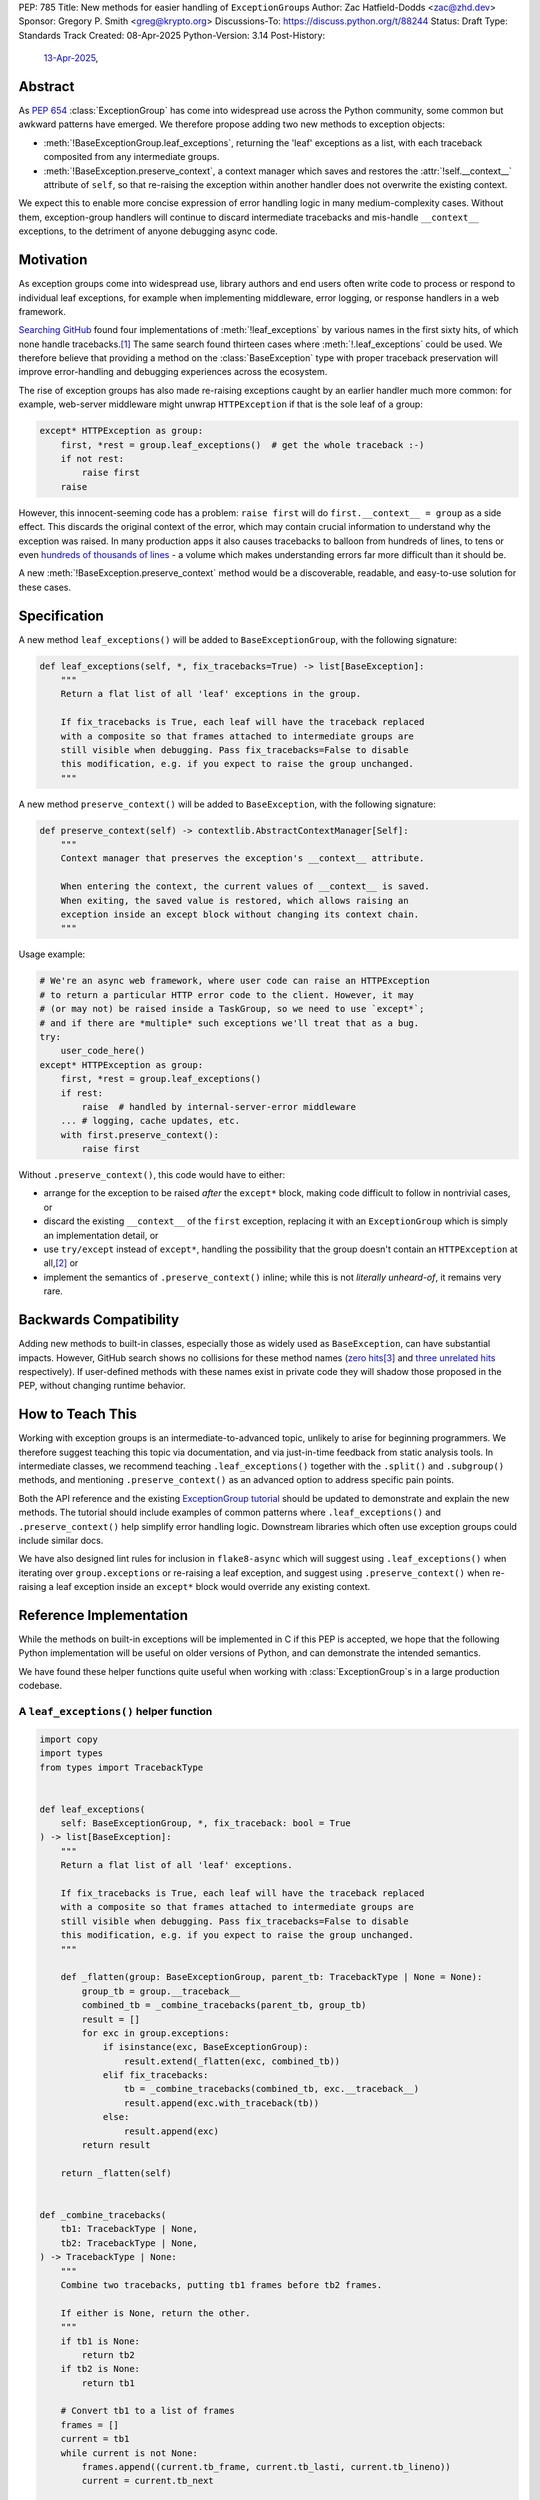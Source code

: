 PEP: 785
Title: New methods for easier handling of ``ExceptionGroup``\ s
Author: Zac Hatfield-Dodds <zac@zhd.dev>
Sponsor: Gregory P. Smith <greg@krypto.org>
Discussions-To: https://discuss.python.org/t/88244
Status: Draft
Type: Standards Track
Created: 08-Apr-2025
Python-Version: 3.14
Post-History:
  `13-Apr-2025 <https://discuss.python.org/t/88244>`__,

Abstract
========

As :pep:`654` :class:`ExceptionGroup` has come into widespread use across the
Python community, some common but awkward patterns have emerged. We therefore
propose adding two new methods to exception objects:

- :meth:`!BaseExceptionGroup.leaf_exceptions`, returning the 'leaf' exceptions as
  a list, with each traceback composited from any intermediate groups.

- :meth:`!BaseException.preserve_context`, a context manager which
  saves and restores the :attr:`!self.__context__` attribute of ``self``,
  so that re-raising the exception within another handler does not overwrite
  the existing context.

We expect this to enable more concise expression of error handling logic in
many medium-complexity cases. Without them, exception-group handlers will
continue to discard intermediate tracebacks and mis-handle ``__context__``
exceptions, to the detriment of anyone debugging async code.


Motivation
==========

As exception groups come into widespread use, library authors and end users
often write code to process or respond to individual leaf exceptions, for
example when implementing middleware, error logging, or response handlers in
a web framework.

`Searching GitHub`__ found four implementations of :meth:`!leaf_exceptions` by
various names in the first sixty hits, of which none handle
tracebacks.\ [#numbers]_  The same search found thirteen cases where
:meth:`!.leaf_exceptions` could be used.  We therefore believe that providing
a method on the :class:`BaseException` type with proper traceback preservation
will improve error-handling and debugging experiences across the ecosystem.

__ https://github.com/search?q=%2Ffor+%5Cw%2B+in+%5Beg%5D%5Cw*%5C.exceptions%3A%2F+language%3APython&type=code

The rise of exception groups has also made re-raising exceptions caught by an
earlier handler much more common: for example, web-server middleware might
unwrap ``HTTPException`` if that is the sole leaf of a group:

.. code-block:: python

    except* HTTPException as group:
        first, *rest = group.leaf_exceptions()  # get the whole traceback :-)
        if not rest:
            raise first
        raise

However, this innocent-seeming code has a problem: ``raise first`` will do
``first.__context__ = group`` as a side effect. This discards the original
context of the error, which may contain crucial information to understand why
the exception was raised. In many production apps it also causes tracebacks
to balloon from hundreds of lines, to tens or even `hundreds of thousands of
lines`__ - a volume which makes understanding errors far more difficult than
it should be.

__ https://github.com/python-trio/trio/issues/2001#issuecomment-931928509


A new :meth:`!BaseException.preserve_context` method would be a discoverable,
readable, and easy-to-use solution for these cases.


Specification
=============

A new method ``leaf_exceptions()`` will be added to ``BaseExceptionGroup``, with the
following signature:

.. code-block:: python

    def leaf_exceptions(self, *, fix_tracebacks=True) -> list[BaseException]:
        """
        Return a flat list of all 'leaf' exceptions in the group.

        If fix_tracebacks is True, each leaf will have the traceback replaced
        with a composite so that frames attached to intermediate groups are
        still visible when debugging. Pass fix_tracebacks=False to disable
        this modification, e.g. if you expect to raise the group unchanged.
        """

A new method ``preserve_context()`` will be added to ``BaseException``, with the
following signature:

.. code-block:: python

    def preserve_context(self) -> contextlib.AbstractContextManager[Self]:
        """
        Context manager that preserves the exception's __context__ attribute.

        When entering the context, the current values of __context__ is saved.
        When exiting, the saved value is restored, which allows raising an
        exception inside an except block without changing its context chain.
        """

Usage example:

.. code-block:: python

    # We're an async web framework, where user code can raise an HTTPException
    # to return a particular HTTP error code to the client. However, it may
    # (or may not) be raised inside a TaskGroup, so we need to use `except*`;
    # and if there are *multiple* such exceptions we'll treat that as a bug.
    try:
        user_code_here()
    except* HTTPException as group:
        first, *rest = group.leaf_exceptions()
        if rest:
            raise  # handled by internal-server-error middleware
        ... # logging, cache updates, etc.
        with first.preserve_context():
            raise first

Without ``.preserve_context()``, this code would have to either:

* arrange for the exception to be raised *after* the ``except*`` block,
  making code difficult to follow in nontrivial cases, or
* discard the existing ``__context__`` of the ``first`` exception, replacing
  it with an ``ExceptionGroup`` which is simply an implementation detail, or
* use ``try/except`` instead of ``except*``, handling the possibility that the
  group doesn't contain an ``HTTPException`` at all,\ [#catch-raw-group]_ or
* implement the semantics of ``.preserve_context()`` inline; while this is not
  *literally unheard-of*, it remains very rare.


Backwards Compatibility
=======================

Adding new methods to built-in classes, especially those as widely used as
``BaseException``, can have substantial impacts. However, GitHub search shows
no collisions for these method names (`zero hits`__\ [#naming]_ and
`three unrelated hits`__ respectively). If user-defined methods with these
names exist in private code they will shadow those proposed in the PEP,
without changing runtime behavior.

__ https://github.com/search?q=%2F%5C.leaf_exceptions%5C%28%2F+language%3APython&type=code
__ https://github.com/search?q=%2F%5C.preserve_context%5C%28%2F+language%3APython&type=code


How to Teach This
=================

Working with exception groups is an intermediate-to-advanced topic, unlikely
to arise for beginning programmers. We therefore suggest teaching this topic
via documentation, and via just-in-time feedback from static analysis tools.
In intermediate classes, we recommend teaching ``.leaf_exceptions()`` together
with the ``.split()`` and ``.subgroup()`` methods, and mentioning
``.preserve_context()`` as an advanced option to address specific pain points.

Both the API reference and the existing `ExceptionGroup tutorial`__
should be updated to demonstrate and explain the new methods. The tutorial
should include examples of common patterns where ``.leaf_exceptions()`` and
``.preserve_context()`` help simplify error handling logic. Downstream
libraries which often use exception groups could include similar docs.

__ https://docs.python.org/3/tutorial/errors.html#raising-and-handling-multiple-unrelated-exceptions

We have also designed lint rules for inclusion in ``flake8-async`` which will
suggest using ``.leaf_exceptions()`` when iterating over ``group.exceptions``
or re-raising a leaf exception, and suggest using ``.preserve_context()`` when
re-raising a leaf exception inside an ``except*`` block would override any
existing context.


Reference Implementation
========================

While the methods on built-in exceptions will be implemented in C if this PEP
is accepted, we hope that the following Python implementation will be useful
on older versions of Python, and can demonstrate the intended semantics.

We have found these helper functions quite useful when working with
:class:`ExceptionGroup`\ s in a large production codebase.

A ``leaf_exceptions()`` helper function
---------------------------------------

.. code-block:: python

    import copy
    import types
    from types import TracebackType


    def leaf_exceptions(
        self: BaseExceptionGroup, *, fix_traceback: bool = True
    ) -> list[BaseException]:
        """
        Return a flat list of all 'leaf' exceptions.

        If fix_tracebacks is True, each leaf will have the traceback replaced
        with a composite so that frames attached to intermediate groups are
        still visible when debugging. Pass fix_tracebacks=False to disable
        this modification, e.g. if you expect to raise the group unchanged.
        """

        def _flatten(group: BaseExceptionGroup, parent_tb: TracebackType | None = None):
            group_tb = group.__traceback__
            combined_tb = _combine_tracebacks(parent_tb, group_tb)
            result = []
            for exc in group.exceptions:
                if isinstance(exc, BaseExceptionGroup):
                    result.extend(_flatten(exc, combined_tb))
                elif fix_tracebacks:
                    tb = _combine_tracebacks(combined_tb, exc.__traceback__)
                    result.append(exc.with_traceback(tb))
                else:
                    result.append(exc)
            return result

        return _flatten(self)


    def _combine_tracebacks(
        tb1: TracebackType | None,
        tb2: TracebackType | None,
    ) -> TracebackType | None:
        """
        Combine two tracebacks, putting tb1 frames before tb2 frames.

        If either is None, return the other.
        """
        if tb1 is None:
            return tb2
        if tb2 is None:
            return tb1

        # Convert tb1 to a list of frames
        frames = []
        current = tb1
        while current is not None:
            frames.append((current.tb_frame, current.tb_lasti, current.tb_lineno))
            current = current.tb_next

        # Create a new traceback starting with tb2
        new_tb = tb2

        # Add frames from tb1 to the beginning (in reverse order)
        for frame, lasti, lineno in reversed(frames):
            new_tb = types.TracebackType(
                tb_next=new_tb, tb_frame=frame, tb_lasti=lasti, tb_lineno=lineno
            )

        return new_tb


A ``preserve_context()`` context manager
----------------------------------------

.. code-block:: python

    class preserve_context:
        def __init__(self, exc: BaseException):
            self.__exc = exc
            self.__context = exc.__context__

        def __enter__(self):
            return self.__exc

        def __exit__(self, exc_type, exc_value, traceback):
            assert exc_value is self.__exc, f"did not raise the expected exception {self.__exc!r}"
            exc_value.__context__ = self.__context
            del self.__context  # break gc cycle


Rejected Ideas
==============

Add utility functions instead of methods
----------------------------------------

Rather than adding methods to exceptions, we could provide utility functions
like the reference implementations above.
There are however several reasons to prefer methods: there's no obvious place
where helper functions should live, they take exactly one argument which must
be an instance of ``BaseException``, and methods are both more convenient and
more discoverable.


Add ``BaseException.as_group()`` (or group methods)
---------------------------------------------------

Our survey of ``ExceptionGroup``-related error handling code also observed
many cases of duplicated logic to handle both a bare exception, and the same
kind of exception inside a group (often incorrectly, motivating
``.leaf_exceptions()``).

We briefly `proposed <https://github.com/python/cpython/issues/125825>`__
adding ``.split(...)`` and ``.subgroup(...)`` methods too all exceptions,
before considering ``.leaf_exceptions()`` made us feel this was too clumsy.
As a cleaner alternative, we sketched out an ``.as_group()`` method:

.. code-block:: python

    def as_group(self):
        if not isinstance(self, BaseExceptionGroup):
            return BaseExceptionGroup("", [self])
        return self

However, applying this method to refactor existing code was a negligible
improvement over writing the trivial inline version. We also hope that many
current uses for such a method will be addressed by ``except*`` as older
Python versions reach end-of-life.

We recommend documenting a "convert to group" recipe for de-duplicated error
handling, instead of adding group-related methods to ``BaseException``.


Add ``e.raise_with_preserved_context()`` instead of a context manager
---------------------------------------------------------------------

We prefer the context-manager form because it allows ``raise ... from ...``
if the user wishes to (re)set the ``__cause__``, and is overall somewhat
less magical and tempting to use in cases where it would not be appropriate.
We could be argued around though, if others prefer this form.


Preserve additional attributes
------------------------------

We decided against preserving the ``__cause__`` and ``__suppress_context__``
attributes, because they are not changed by re-raising the exception, and we
prefer to support ``raise exc from None`` or ``raise exc from cause_exc``
together with ``with exc.preserve_context():``.

Similarly, we considered preserving the ``__traceback__`` attribute, and
decided against because the additional ``raise ...`` statement may be an
important clue when understanding some error. If end users wish to pop a
frame from the traceback, they can do with a separate context manager.


Footnotes
=========

.. [#numbers]
    From the first sixty `GitHub search results
    <https://github.com/search?q=%2Ffor+%5Cw%2B+in+%5Beg%5D%5Cw*%5C.exceptions%3A%2F+language%3APython&type=code>`__
    for ``for \w+ in [eg]\w*\.exceptions:``, we find:

    * Four functions implementing ``leaf_exceptions()`` semantics, none of
      which preserve tracebacks:
      (`one <https://github.com/nonebot/nonebot2/blob/570bd9587af99dd01a7d5421d3105d8a8e2aba32/nonebot/utils.py#L259-L266>`__,
      `two <https://github.com/HypothesisWorks/hypothesis/blob/7c49f2daf602bc4e51161b6c0bc21720d64de9eb/hypothesis-python/src/hypothesis/core.py#L763-L770>`__,
      `three <https://github.com/BCG-X-Official/pytools/blob/9d6d37280b72724bd64f69fe7c98d687cbfa5317/src/pytools/asyncio/_asyncio.py#L269-L280>`__,
      `four <https://github.com/M-o-a-T/moat/blob/ae174b0947288364f3ae580cb05522624f4f6f39/moat/util/exc.py#L10-L18>`__)

    * Six handlers which raise the first exception in a group, discarding
      any subsequent errors; these would benefit from both proposed methods.
      (`one <https://github.com/Lancetnik/FastDepends/blob/239cd1a58028782a676934f7d420fbecf5cb6851/fast_depends/core/model.py#L488-L490>`__,
      `two <https://github.com/estuary/connectors/blob/677824209290c0a107e63d5e2fccda7c8388101e/source-hubspot-native/source_hubspot_native/buffer_ordered.py#L108-L111>`__,
      `three <https://github.com/MobileTeleSystems/data-rentgen/blob/7525f7ecafe5994a6eb712d9e66b8612f31436ef/data_rentgen/consumer/__init__.py#L65-L67>`__,
      `four <https://github.com/ljmf00/simbabuild/blob/ac7e0999563b3a1b13f4e445a99285ea71d4c7ab/simbabuild/builder_async.py#L22-L24>`__,
      `five <https://github.com/maxjo020418/BAScraper/blob/cd5c2ef24f45f66e7f0fb26570c2c1529706a93f/BAScraper/BAScraper_async.py#L170-L174>`__,
      `six <https://github.com/sobolevn/faststream/blob/0d6c9ee6b7703efab04387c51c72876e25ad91a7/faststream/app.py#L54-L56>`__)

    * Seven cases which mishandle nested exception groups, and would thus
      benefit from ``leaf_exceptions()``. We were surprised to note that only
      one of these cases could straightforwardly be replaced by use of an
      ``except*`` clause or ``.subgroup()`` method.
      (`one <https://github.com/vertexproject/synapse/blob/ed8148abb857d4445d727768d4c57f4f11b0d20a/synapse/lib/stormlib/iters.py#L82-L88>`__,
      `two <https://github.com/mhdzumair/MediaFusion/blob/ff906378f32fb8419ef06c6f1610c08946dfaeee/scrapers/base_scraper.py#L375-L386>`__,
      `three <https://github.com/SonySemiconductorSolutions/local-console/blob/51f5af806336e169d3dd9b9f8094a29618189f5e/local-console/src/local_console/commands/server.py#L61-L67>`__,
      `four <https://github.com/SonySemiconductorSolutions/local-console/blob/51f5af806336e169d3dd9b9f8094a29618189f5e/local-console/src/local_console/commands/broker.py#L66-L69>`__,
      `five <https://github.com/HexHive/Tango/blob/5c8472d1679068daf0f041dbbda21e05281b10a3/tango/fuzzer.py#L143-L160>`__,
      `six <https://github.com/PaLora16/ExceptionsGroupsValidators/blob/41152a86eec695168fdec74653694658ddc788fc/main.py#L39-L44>`__,
      `seven <https://github.com/reactive-python/reactpy/blob/178fc05de7756f7402ed2ee1e990af0bdad42d9e/src/reactpy/backend/starlette.py#L164-L170>`__)

    indicating that more than a quarter of *all* hits for this fairly general
    search would benefit from the methods proposed in this PEP.

.. [#catch-raw-group]
    This remains very rare, and most cases duplicate logic across
    ``except FooError:`` and ``except ExceptionGroup:  # containing FooError``
    clauses rather than using something like the ``as_group()`` trick.
    We expect that ``except*`` will be widely used in such cases by the time
    that the methods proposed by this PEP are widely available.

.. [#naming]
    The name ``leaf_exceptions()`` was `first proposed`__ in an early
    precursor to :pep:`654`. If the prototype had matched ``except*``
    in wrapping bare exceptions in a group, we might even have included
    a ``.leaf_exceptions()`` method in that earlier PEP!

__ https://github.com/python-trio/exceptiongroup/pull/13


Copyright
=========

This document is placed in the public domain or under the CC0-1.0-Universal license,
whichever is more permissive.
